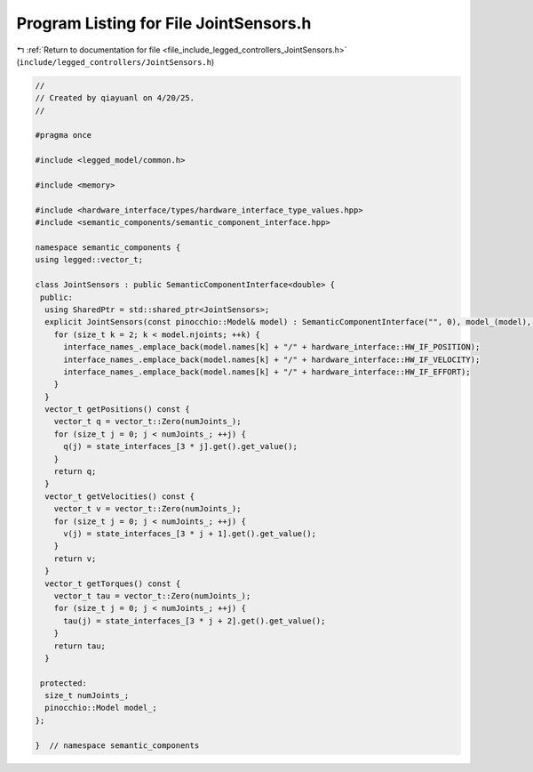 
.. _program_listing_file_include_legged_controllers_JointSensors.h:

Program Listing for File JointSensors.h
=======================================

|exhale_lsh| :ref:`Return to documentation for file <file_include_legged_controllers_JointSensors.h>` (``include/legged_controllers/JointSensors.h``)

.. |exhale_lsh| unicode:: U+021B0 .. UPWARDS ARROW WITH TIP LEFTWARDS

.. code-block:: cpp

   //
   // Created by qiayuanl on 4/20/25.
   //
   
   #pragma once
   
   #include <legged_model/common.h>
   
   #include <memory>
   
   #include <hardware_interface/types/hardware_interface_type_values.hpp>
   #include <semantic_components/semantic_component_interface.hpp>
   
   namespace semantic_components {
   using legged::vector_t;
   
   class JointSensors : public SemanticComponentInterface<double> {
    public:
     using SharedPtr = std::shared_ptr<JointSensors>;
     explicit JointSensors(const pinocchio::Model& model) : SemanticComponentInterface("", 0), model_(model), numJoints_(model.njoints - 2) {
       for (size_t k = 2; k < model.njoints; ++k) {
         interface_names_.emplace_back(model.names[k] + "/" + hardware_interface::HW_IF_POSITION);
         interface_names_.emplace_back(model.names[k] + "/" + hardware_interface::HW_IF_VELOCITY);
         interface_names_.emplace_back(model.names[k] + "/" + hardware_interface::HW_IF_EFFORT);
       }
     }
     vector_t getPositions() const {
       vector_t q = vector_t::Zero(numJoints_);
       for (size_t j = 0; j < numJoints_; ++j) {
         q(j) = state_interfaces_[3 * j].get().get_value();
       }
       return q;
     }
     vector_t getVelocities() const {
       vector_t v = vector_t::Zero(numJoints_);
       for (size_t j = 0; j < numJoints_; ++j) {
         v(j) = state_interfaces_[3 * j + 1].get().get_value();
       }
       return v;
     }
     vector_t getTorques() const {
       vector_t tau = vector_t::Zero(numJoints_);
       for (size_t j = 0; j < numJoints_; ++j) {
         tau(j) = state_interfaces_[3 * j + 2].get().get_value();
       }
       return tau;
     }
   
    protected:
     size_t numJoints_;
     pinocchio::Model model_;
   };
   
   }  // namespace semantic_components

